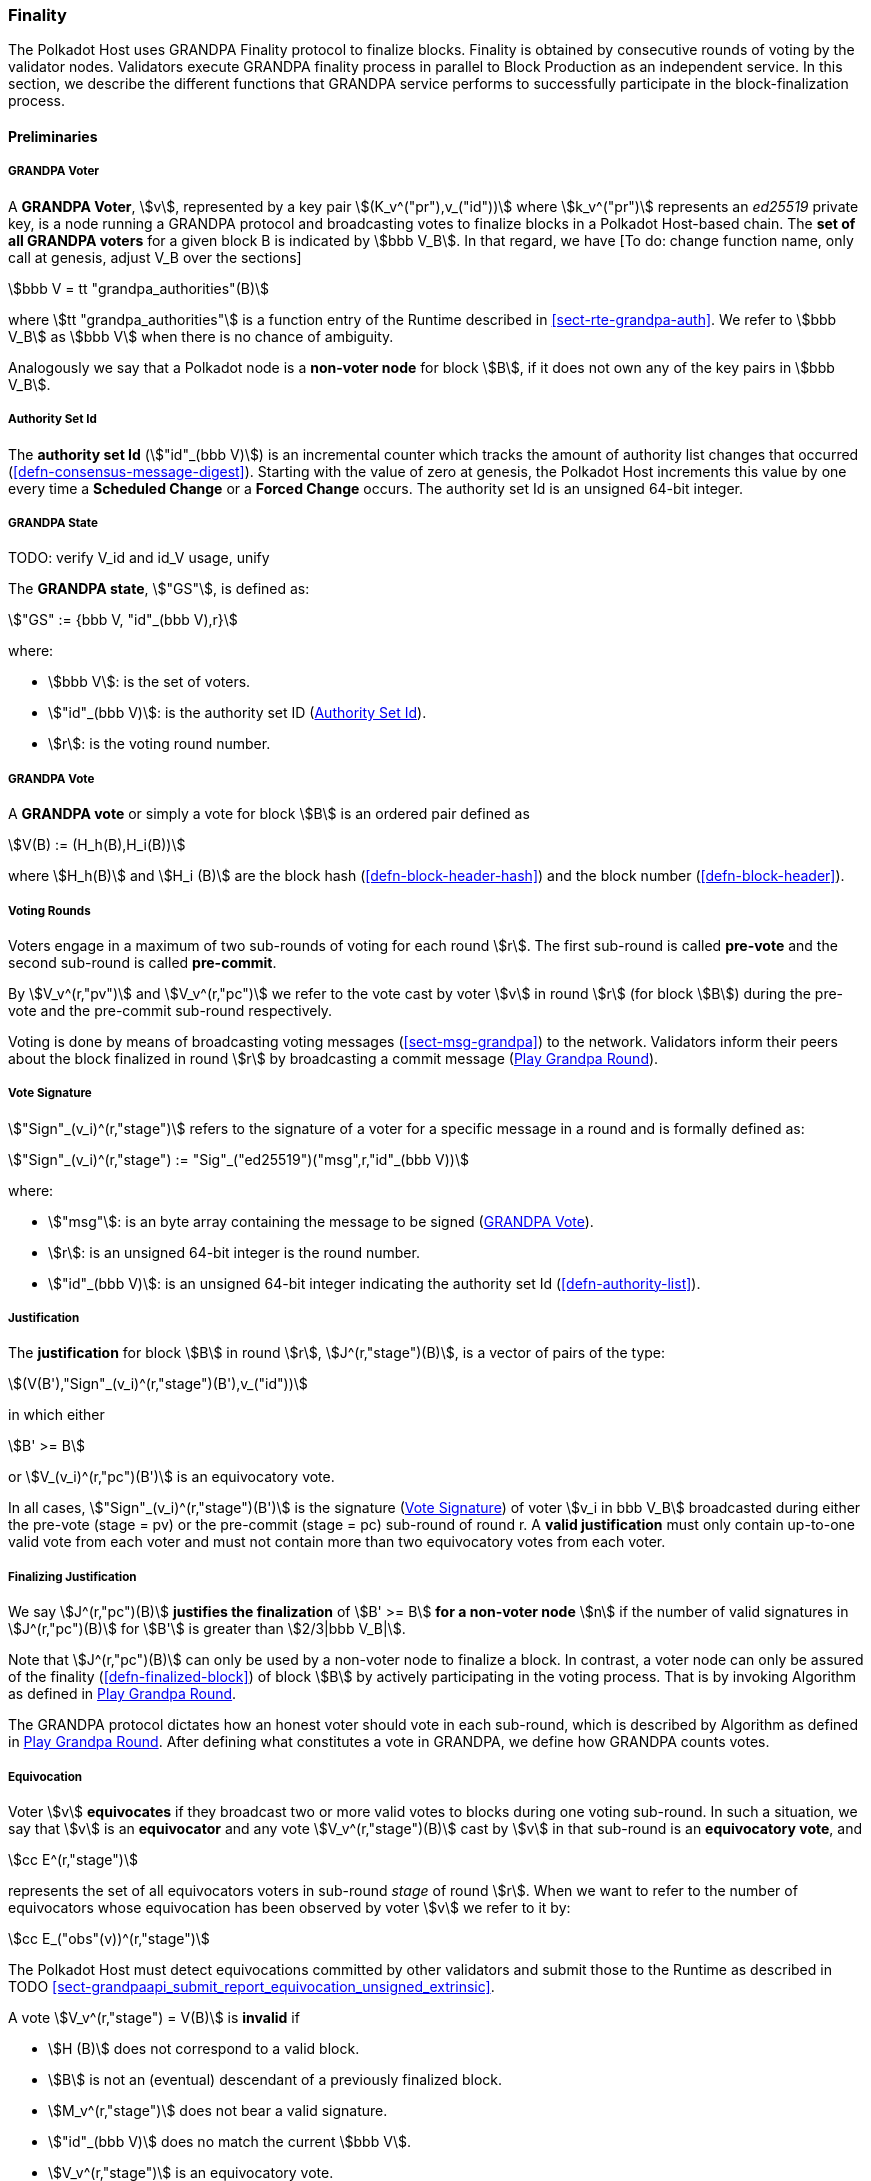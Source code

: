 [#sect-finality]
=== Finality

The Polkadot Host uses GRANDPA Finality protocol to finalize blocks.
Finality is obtained by consecutive rounds of voting by the validator
nodes. Validators execute GRANDPA finality process in parallel to Block
Production as an independent service. In this section, we describe the
different functions that GRANDPA service performs to successfully
participate in the block-finalization process.

==== Preliminaries

[#defn-grandpa-voter]
===== GRANDPA Voter
****
A *GRANDPA Voter*,
stem:[v], represented by a key pair
stem:[(K_v^("pr"),v_("id"))]
where stem:[k_v^("pr")] represents an
_ed25519_ private key, is a
node running a GRANDPA protocol and broadcasting votes to finalize
blocks in a Polkadot Host-based chain. The *set of all GRANDPA voters*
for a given block B is indicated by stem:[bbb V_B]. In that
regard, we have [To do: change function name, only call at genesis,
adjust V_B over the sections]

[stem]
++++
bbb V = tt "grandpa_authorities"(B)
++++

where stem:[tt "grandpa_authorities"] is a function entry of the Runtime
described in <<sect-rte-grandpa-auth>>. We refer to stem:[bbb V_B] as
stem:[bbb V] when there is no chance of ambiguity.

Analogously we say that a Polkadot node is a *non-voter node* for block
stem:[B], if it does not own any of the key pairs in
stem:[bbb V_B].
****

[#defn-authority-set-id]
===== Authority Set Id
****
The *authority set Id* (stem:["id"_(bbb V)]) is an incremental counter which
tracks the amount of authority list changes that occurred
(<<defn-consensus-message-digest>>). Starting with the value of zero at genesis,
the Polkadot Host increments this value by one every time a *Scheduled Change*
or a *Forced Change* occurs. The authority set Id is an unsigned 64-bit integer.
****

===== GRANDPA State
****
TODO: verify V_id and id_V usage, unify

The *GRANDPA state*, stem:["GS"], is defined as:

[stem]
++++
"GS" := {bbb V, "id"_(bbb V),r}
++++

where:

* stem:[bbb V]: is the set of voters.
* stem:["id"_(bbb V)]: is the authority set ID (<<defn-authority-set-id>>).
* stem:[r]: is the voting round number.
****

[#defn-vote]
===== GRANDPA Vote
****
A *GRANDPA vote* or simply a vote for block stem:[B] is an ordered pair defined
as

[stem]
++++
V(B) := (H_h(B),H_i(B))
++++

where stem:[H_h(B)] and stem:[H_i (B)] are the block hash
(<<defn-block-header-hash>>) and the block number (<<defn-block-header>>).
****

[#defn-voting-rounds]
===== Voting Rounds
****
Voters engage in a maximum of two sub-rounds of voting for each round stem:[r].
The first sub-round is called *pre-vote* and the second sub-round is called
*pre-commit*.

By stem:[V_v^(r,"pv")] and stem:[V_v^(r,"pc")] we refer to the vote cast by
voter stem:[v] in round stem:[r] (for block stem:[B]) during the pre-vote and
the pre-commit sub-round respectively.

Voting is done by means of broadcasting voting messages (<<sect-msg-grandpa>>)
to the network. Validators inform their peers about the block finalized in round
stem:[r] by broadcasting a commit message (<<algo-grandpa-round>>).
****

[#defn-sign-round-vote]
===== Vote Signature
****
stem:["Sign"_(v_i)^(r,"stage")] refers to the signature of a voter for a specific
message in a round and is formally defined as:

[stem]
++++
"Sign"_(v_i)^(r,"stage") := "Sig"_("ed25519")("msg",r,"id"_(bbb V))
++++

where:

* stem:["msg"]: is an byte array containing the message to be signed
(<<defn-vote>>).
* stem:[r]: is an unsigned 64-bit integer is the round number.
* stem:["id"_(bbb V)]: is an unsigned 64-bit integer indicating the authority
set Id (<<defn-authority-list>>).
****

[#defn-grandpa-justification]
===== Justification
****
The *justification* for block stem:[B] in round stem:[r],
stem:[J^(r,"stage")(B)], is a vector of pairs of the type:

[stem]
++++
(V(B'),"Sign"_(v_i)^(r,"stage")(B'),v_("id"))
++++

in which either

[stem]
++++
B' >= B
++++

or stem:[V_(v_i)^(r,"pc")(B')] is an equivocatory vote.

In all cases, stem:["Sign"_(v_i)^(r,"stage")(B')] is the signature
(<<defn-sign-round-vote>>) of voter stem:[v_i in bbb V_B] broadcasted during
either the pre-vote (stage = pv) or the pre-commit (stage = pc) sub-round of
round r. A *valid justification* must only contain up-to-one valid vote from
each voter and must not contain more than two equivocatory votes from each
voter.
****

[#defn-finalizing-justification]
===== Finalizing Justification
****
We say stem:[J^(r,"pc")(B)] *justifies the finalization* of stem:[B' >= B] *for
a non-voter node* stem:[n] if the number of valid signatures in
stem:[J^(r,"pc")(B)] for stem:[B'] is greater than stem:[2/3|bbb V_B|].

Note that stem:[J^(r,"pc")(B)] can only be used by a non-voter node to finalize
a block. In contrast, a voter node can only be assured of the finality
(<<defn-finalized-block>>) of block stem:[B] by actively participating in the
voting process. That is by invoking Algorithm as defined in
<<algo-grandpa-round>>.

The GRANDPA protocol dictates how an honest voter should vote in each sub-round,
which is described by Algorithm as defined in <<algo-grandpa-round>>. After
defining what constitutes a vote in GRANDPA, we define how GRANDPA counts votes.
****

[#defn-equivocation]
===== Equivocation
****
Voter stem:[v] *equivocates* if they broadcast two or more valid votes to blocks
during one voting sub-round. In such a situation, we say that stem:[v] is an
*equivocator* and any vote stem:[V_v^(r,"stage")(B)] cast by stem:[v] in that
sub-round is an *equivocatory vote*, and

[stem]
++++
cc E^(r,"stage")
++++

represents the set of all equivocators voters in sub-round _stage_ of
round stem:[r]. When we want to refer to the number of equivocators whose
equivocation has been observed by voter stem:[v] we refer to it by:

[stem]
++++
cc E_("obs"(v))^(r,"stage")
++++

The Polkadot Host must detect equivocations committed by other validators and
submit those to the Runtime as described in 
TODO <<sect-grandpaapi_submit_report_equivocation_unsigned_extrinsic>>.

A vote stem:[V_v^(r,"stage") = V(B)] is *invalid* if

* stem:[H (B)] does not correspond to a valid block.
* stem:[B] is not an (eventual) descendant of a previously finalized block.
* stem:[M_v^(r,"stage")] does not bear a valid signature.
* stem:["id"_(bbb V)] does no match the current stem:[bbb V].
* stem:[V_v^(r,"stage")] is an equivocatory vote.
****

===== Set of Observed Votes
****
For validator stem:[v], *the set of observed direct votes for Block stem:[B] in
round stem:[r]*, formally denoted by stem:["VD"_("obs"(v))^(r,"stage")(B)] is
equal to the union of:

* set of _valid_ votes stem:[V_(v_i)^(r,"stage")] cast in round stem:[r] and
received by stem:[v] such that stem:[V_(v_i)^(r,"stage") = V(B)].
****

[#defn-observed-votes]
===== Set of Total Observed Votes
****
We refer to *the set of total votes observed by voter stem:[v] in sub-round
_stage_ of round stem:[r]* by stem:[V_("obs"(v))^(r,"stage")].

The *set of all observed votes by stem:[v] in the sub-round stage of round
stem:[r] for block stem:[B]*, *stem:[V_("obs"(v))^(r,"stage")]* is equal to all
of the observed direct votes cast for block stem:[B] and all of the stem:[B]’s
descendants defined formally as:

[stem]
++++
V_("obs"(v))^(r,"stage")(B) := uuu_(v_i in bbb V, B >= B') "VD"_("obs"(v))^(r,"stage")(B')
++++

The *total number of observed votes for Block stem:[B] in round stem:[r]* is
defined to be the size of that set plus the total number of equivocator voters:

[stem]
++++
#V_("obs"(v))^(r,"stage")(B) := |V_("obs"(v))^(r,"stage")(B)|+|cc E_("obs"(v))^(r,"stage")|
++++

Note that for genesis state we always have
stem:[#V_("obs"(v))^(r,"pv")(B) = |bbb V|].
****

[#defn-total-potential-votes]
===== Set of Total Potential Votes
****
Let stem:[V_("unobs"(v))^(r,"stage")] be the set of voters whose vote in the
given stage has not been received. We define the *total number of potential
votes for Block stem:[B] in round stem:[r]* to be:

[stem]
++++
#V_("obs"(v),"pot")^(r,"stage")(B) := |V_("obs"(v))^(r,"stage")(B)|+|V_("unobs"(v))^(r,"stage")|+"Min"(1/3|bbb V|,|bbb V|-|V_("obs"(v))^(r,"stage")(B)|-|V_("unobs"(v))^(r,"stage")|)
++++
****

===== Current Pre-Voted Block
****
The current *pre-voted* block stem:[B_v^(r,"pv")] also know as GRANDPA GHOST is
the block chosen by Algorithm as described in <<algo-grandpa-ghost>>:

[stem]
++++
B_v^(r,"pv") := "GRANDPA-GHOST"(r)
++++

Finally, we define when a voter stem:[v] sees a round as completable, that is
when they are confident that stem:[B_v^(r,"pv")] is an upper bound for what is
going to be finalized in this round.
****

[#defn-grandpa-completable]
===== Completable Round
****
We say that
round stem:[r] is *completable* if
stem:[|V_("obs"(v))^(r,"pc")|+ cc E_("obs"(v))^(r,"pc") > 2/3 bbb V]
and for all stem:[B' > B_v^(r,"pv")]:

[stem]
++++
|V_("obs"(v))^(r,"pc")|- cc E_("obs"(v))^(r,"pc") - |V_("obs"(v))^(r,"pc")(B')|> 2/3|bbb V|
++++

Note that in practice we only need to check the inequality for those stem:[B' >
B_v^(r,"pv")] where stem:[|V_("obs"(v))^(r,"pc")(B')| > 0].
****

==== Initiating the GRANDPA State
In order to participate coherently in the voting process, a validator must
initiate its state and sync it with other active validators. In particular,
considering that voting is happening in different distinct rounds where each
round of voting is assigned a unique sequential round number stem:[r_v], it
needs to determine and set its round counter stem:[r] equal to the voting round
stem:[r_n] currently undergoing in the network. Algorithm as defined in
<<algo-initiate-grandpa>> mandates the initialization procedure for GRANDPA
protocol for a joining validator.

[#algo-initiate-grandpa]
===== Initiate Grandpa
****
Algorithm: stem:["Initiate-Grandpa"(r_("last"), B_("last"))]

. stem:["Last-Finalized-Block" larr B_("last")]
. stem:["if " r_("last") = 0]
. stem:["    " "Best-Final-Candidate"(0) larr B_("last")]
. stem:["    " "GRANDPA-GHOST"(0) larr B_("last")]
. stem:[r_n larr r_("last"+1)]
. stem:["Play-Grandpa-Round"(r_n)]

stem:[r_("last")] is equal to the latest round the voter has observed that other
voters are voting on. The voter obtains this information through various
gossiped messages including those mentioned in <<defn-finalized-block>>.

stem:[r_("last")] is set to _0_ if the GRANDPA node is initiating the GRANDPA
voting process as a part of a new authority set. This is because the GRANDPA
round number reset to _0_ for every authority set change.
****

===== Voter Set Changes

Voter set changes are signalled by Runtime via a consensus engine message
(<<sect-consensus-message-digest>>). When Authorities process such messages they
must not vote on any block with a higher number than the block at which the
change is supposed to happen. The new authority set should reinitiate GRANDPA
protocol by executing Algorithm as defined in <<algo-initiate-grandpa>>.

==== Voting Process in Round stem:[r]
For each round stem:[r], an honest voter stem:[v] must participate in the voting
process by following Algorithm TODO.

[#algo-grandpa-round]
===== Play Grandpa Round
****
Algorithm: stem:["Play-Grandpa-Round"(r)]

. stem:[t_(r,v) larr "Current local time"]
. stem:["primary" larr "Derive-Primary"(r)]
. stem:["if " v = "primary"]
. stem:["    " "Broadcast"(M_v^(r-1,"Fin")("Best-Final-Candidate"(r-1)))]
. stem:["    " "if Best-Final-Candidate"(r-1) >= "Last-Finalized-Block"]
. stem:["    " "    " "Broadcast"(M_v^(r-1,"Prim")("Best-Final-Candidate"(r-1)))]
. stem:["Receive-Messages"("until Time" >= t_(r,v)+2 xx T " or " r " is completable")]
. stem:[L larr "Best-Final-Candidate"(r-1)]
. stem:[N larr "Best-PreVote-Candidate"(r)]
. stem:["Broadcast"(M_v^(r,pv)(N))]
. stem:["Receive-Messages"("until " B_v^(r,pv) >= L " and " ("Time" >= t_(r,v)+4 xx T " or " r " is completable"))]
. stem:["Broadcast"(M_v^(r,pc)(B_v^(r,pv)))]
. stem:["Attempt-To-Finalize-Round"(r)]
. stem:["Receive-Messages"("until " r " is completable and Finalizable"(r-1)]
. stem:["    " "and Last-Finalized-Block" >= "Best-Final-Candidate"(r-1))]
. stem:["Play-Grandpa-Round"(r+1)]

where:

* stem:[T] is sampled from a log-normal distribution whose mean and standard
deviation are equal to the average network delay for a message to be sent and
received from one validator to another.
* stem:["Derive-Primary"] is described in <<algo-derive-primary>>.
* The condition of _completablitiy_ is defined in <<defn-grandpa-completable>>.
* stem:["Best-Final-Candidate"] function is explained in <<algo-grandpa-best-candidate>>.
* stem:["Attempt-To-Finalize-Round"(r)] is described in <<algo-attempt-to–finalize>>.
* stem:["Finalizable"] is defined in <<algo-finalizable>>.
****

[#algo-derive-primary]
===== Derive Primary
****
Algorithm: stem:["Derive-Primary"(r)]

. stem:["return r mod" |bbb V|]

where stem:[r] is the GRANDPA round whose primary is to be determined.
****

[#algo-grandpa-best-candidate]
===== Best Final Candidate
****
Algorithm: stem:["Best-Final-Candidate"(r)]

. stem:[B_v^(r,pv) larr "GRANDPA-GHOST"(r)]
. stem:["if " r = 0]
. stem:["    " "return " B_v^(r,pv)]
. stem:["else"]
. stem:["    " cc C larr {B'|B' <= B_v^(r,pv):#V_("obv"(v),pot)^(r,pc) > 2//3 \|bbb V\|}]
. stem:["    " "if " cc C = phi]
. stem:["    " "    " "return " B_v^(r,pv)]
. stem:["    " "else"]
. stem:["    " "    " "return " E in cc C: H_n(E)="Max"(H_n(B'):B' in cc C)]

where stem:[#V_("obv"(v),pot)^(r,pc)]
****

[#algo-grandpa-ghost]
===== Grandpa Ghost
****
Algorithm: stem:["GRANDPA-GHOST"(r)]

. stem:["if " r = 0]
. stem:["    " G larr B_("last")]
. stem:["else"]
. stem:["    " L larr "Best-Final-Candidate"(r-1)]
. stem:["    " P larr {AA B > L \|#V_("obs"(v))^(r,pv)(B) >= 2//3 \|bbb V\|}]
. stem:["    " "if P" = phi]
. stem:["    " "    " G larr L]
. stem:["    " "else"]
. stem:["    " "    " G in P: H_n(G) = "Max"(H_n(B)\|AA B in P)]
. stem:["return G"]

where:

* stem:[B_("last")] is the last block which has been finalized on the chain
(<<defn-finalized-block>>).
* stem:[#V_("obs"(v))^(r,pv)(B)] is defined in <<defn-observed-votes>>.
****

===== Best PreVote Candidate
****
Algorithm: stem:["Best-PreVote-Candidate"(r)]

. stem:[B_v^(r,pv) larr "GRANDPA-GHOST"(r)]
. stem:["if Received"(M_(v_("primary"))^(r,"prim")(B)) " and " B_v^(r,pv) >= B > L]
. stem:["    " N larr B]
. stem:["else"]
. stem:["    " N larr B_v^(r,pv)]

where:

* stem:[B_("last")] is the last block which has been finalized on the chain
(<<defn-finalized-block>>).
* stem:[#V_("obs"(v))^(r,pv)(B)] is defined in <<defn-observed-votes>>.
****

[#algo-finalizable]
===== Finalizable
****
Algorithm: stem:["Finalizable"(r)]

. stem:["if " r " is not completable"]
. stem:["    " "return false"]
. stem:[G larr "GRANDPA-GHOST"(J^(r,pv)(B))]
. stem:["if " G = phi]
. stem:["    " "return false"]
. stem:[E_r larr "Best-Final-Candidate"(r)]
. stem:["if " E_r != phi " and " E_(r-1) <= E_r <= G]
. stem:["    " "return true"]
. stem:["else"]
. stem:["    " "return false"]

where the condition for _completablitiy_ is defined in
<<defn-grandpa-completable>>.
****

Note that we might not always succeed in finalizing our best final candidate due
to the possibility of equivocation. The example in <<exmp-candid-unfinalized>>
serves to demonstrate such a situation:

[#exmp-candid-unfinalized]
.Unfinalized Candidate
====
Let us assume
that we have 100 voters and there are two blocks in the chain
(stem:[B_1 < B_2]). At round 1, we get 67 pre-votes for
stem:[B_2] and at least one pre-vote for stem:[B_1] which
means that stem:["GRANDPA-GHOST"(1) = B_2].

Subsequently, potentially honest voters who could claim not seeing all the
pre-votes for stem:[B_2] but receiving the pre-votes for stem:[B_1] would
pre-commit to stem:[B_1]. In this way, we receive 66 pre-commits for stem:[B_1]
and 1 pre-commit for stem:[B_2]. Henceforth, we finalize stem:[B_1] since we
have a threshold commit (67 votes) for stem:[B_1].

At this point, though, we have
stem:[tt "Best-Final-Candidate"(r) = B_2] as
stem:[#V_("obs"(v),"pot")^(r,"stage")(B_2) = 67]
and stem:[2 > 1].

However, at this point, the round is already completable as we know that we have
stem:[tt "GRANDPA-GHOST"(1) = B_2] as an upper limit on what we can finalize and
nothing greater than stem:[B_2] can be finalized at stem:[r = 1]. Therefore, the
condition of Algorithm as described in <<algo-grandpa-round>> is
satisfied and we must proceed to round 2.

Nonetheless, we must continue to attempt to finalize round _1_ in the background
as the condition of the TODO has not been fulfilled.

This prevents us from proceeding to round 3 until either:

* We finalize stem:[B_2] in round 2, or
* We receive an extra pre-commit vote for stem:[B_1] in round 1. This will make
it impossible to finalize stem:[B_2] in round 1, no matter to whom the remaining
pre-commits are going to be cast for (even with considering the possibility of
1/3 of voter equivocating) and therefore we have stem:[tt
"Best-Final-Candidate"(r) = B_1].

Both scenarios unblock the Algorithm as defined in <<algo-grandpa-round>>,
stem:[tt "Last-Finalized-Block" >= tt "Best-Final-Candidate"(r - 1)] albeit in
different ways: the former with increasing the stem:[tt "Last-Finalized-Block"]
and the latter with decreasing stem:[tt "Best-Final-Candidate"(r - 1)].
====
